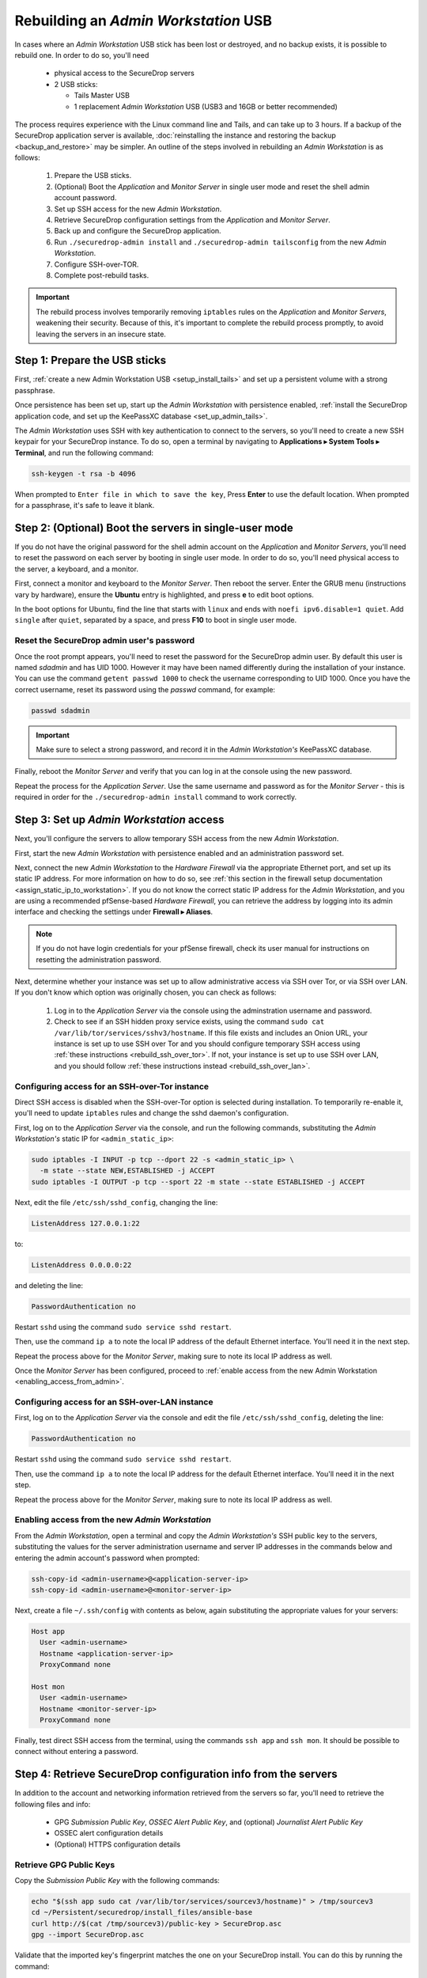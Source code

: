 Rebuilding an *Admin Workstation* USB
-------------------------------------

In cases where an *Admin Workstation* USB stick has been lost or destroyed, and no
backup exists, it is possible to rebuild one. In order to do so, you'll need

 - physical access to the SecureDrop servers
 - 2 USB sticks:

   - Tails Master USB
   - 1 replacement *Admin Workstation* USB (USB3 and 16GB or better recommended)

The process requires experience with the Linux command line and Tails, and
can take up to 3 hours. If a backup of the SecureDrop application server is available,
:doc:`reinstalling the instance and restoring the backup <backup_and_restore>`
may be simpler. An outline of the steps involved in rebuilding an
*Admin Workstation* is as follows:

 #. Prepare the USB sticks.
 #. (Optional) Boot the *Application* and *Monitor Server* in single user mode and reset
    the shell admin account password.
 #. Set up SSH access for the new *Admin Workstation*.
 #. Retrieve SecureDrop configuration settings from the *Application* and *Monitor Server*.
 #. Back up and configure the SecureDrop application.
 #. Run ``./securedrop-admin install`` and ``./securedrop-admin tailsconfig``
    from the new *Admin Workstation*.
 #. Configure SSH-over-TOR.
 #. Complete post-rebuild tasks.


.. important:: The rebuild process involves temporarily removing ``iptables``
               rules on the *Application* and *Monitor Servers*, weakening their
               security. Because of this, it's important to complete the rebuild
               process promptly, to avoid leaving the servers in an insecure state.


Step 1: Prepare the USB sticks
==============================

First, :ref:`create a new Admin Workstation USB <setup_install_tails>`
and set up a persistent volume with a strong passphrase.

Once persistence has been set up, start up the *Admin Workstation* with
persistence enabled, :ref:`install the SecureDrop application code, and set up
the KeePassXC database <set_up_admin_tails>`.

The *Admin Workstation* uses SSH with key authentication to connect to the servers,
so you'll need to create a new SSH keypair for your SecureDrop instance. To do so,
open a terminal by navigating to **Applications ▸ System Tools ▸ Terminal**,  and run
the following command:

.. code:: sh

 ssh-keygen -t rsa -b 4096

When prompted to ``Enter file in which to save the key``, Press **Enter** to use
the default location. When prompted for a passphrase, it's safe to leave it blank.


Step 2: (Optional) Boot the servers in single-user mode
=======================================================
If you do not have the original password for the shell admin account on the
*Application* and *Monitor Servers*, you'll need to reset the password on each
server by booting in single user mode. In order to do so, you'll need physical
access to the server, a keyboard, and a monitor.

First, connect a monitor and keyboard to the *Monitor Server*. Then reboot the server.
Enter the GRUB menu (instructions vary by hardware), ensure the **Ubuntu**
entry is highlighted, and press **e** to edit boot options.

In the boot options for Ubuntu, find the line that starts with ``linux`` and ends
with ``noefi ipv6.disable=1 quiet``. Add ``single`` after ``quiet``, separated
by a space, and press **F10** to boot in single user mode.

Reset the SecureDrop admin user's password
~~~~~~~~~~~~~~~~~~~~~~~~~~~~~~~~~~~~~~~~~~
Once the root prompt appears, you'll need to reset the password for the
SecureDrop admin user. By default this user is named `sdadmin` and has UID 1000.
However it may have been named differently during the installation of your
instance. You can use the command ``getent passwd 1000`` to check the username
corresponding to UID 1000. Once you have the correct username, reset its password
using the `passwd` command, for example:

.. code:: sh

 passwd sdadmin

.. important::
 Make sure to select a strong password, and record it in the *Admin Workstation's*
 KeePassXC database.

Finally, reboot the *Monitor Server* and verify that you can log in at the console
using the new password.

Repeat the process for the *Application Server*. Use the same username and
password as for the *Monitor Server* - this is required in order for the
``./securedrop-admin install`` command to work correctly.

Step 3: Set up *Admin Workstation* access
=========================================
Next, you'll configure the servers to allow temporary SSH access from the new *Admin
Workstation*.

First, start the new *Admin Workstation* with persistence enabled and an administration
password set.

Next, connect the new *Admin Workstation* to the *Hardware Firewall* via the
appropriate Ethernet port, and set up its static IP address. For more information
on how to do so, see :ref:`this section in the firewall setup documentation
<assign_static_ip_to_workstation>`. If you do not know the correct static IP
address for the *Admin Workstation*, and you are using a recommended pfSense-based
*Hardware Firewall*, you can retrieve the address by logging into its admin
interface and checking the settings under **Firewall ▸ Aliases**.

.. note:: If you do not have login credentials for your pfSense firewall, check
 its user manual for instructions on resetting the administration password.

Next, determine whether your instance was set up to allow administrative access
via SSH over Tor, or via SSH over LAN. If you don't know which option was originally
chosen, you can check as follows:

 #. Log in to the *Application Server* via the console using the adminstration username
    and password.
 #. Check to see if an SSH hidden proxy service exists, using the command
    ``sudo cat /var/lib/tor/services/sshv3/hostname``. If this file exists and
    includes an Onion URL, your instance is set up
    to use SSH over Tor and you should configure temporary SSH access
    using :ref:`these instructions <rebuild_ssh_over_tor>`.
    If not, your instance is set up to use SSH over LAN, and you should follow
    :ref:`these instructions instead <rebuild_ssh_over_lan>`.

.. _rebuild_ssh_over_tor:

Configuring access for an SSH-over-Tor instance
~~~~~~~~~~~~~~~~~~~~~~~~~~~~~~~~~~~~~~~~~~~~~~~

Direct SSH access is disabled when the SSH-over-Tor option is selected during
installation. To temporarily re-enable it, you'll need to update ``iptables`` rules
and change the sshd daemon's configuration.

First, log on to the *Application Server* via the console, and run the following
commands, substituting the *Admin Workstation's* static IP for ``<admin_static_ip>``:

.. code:: sh

  sudo iptables -I INPUT -p tcp --dport 22 -s <admin_static_ip> \
    -m state --state NEW,ESTABLISHED -j ACCEPT
  sudo iptables -I OUTPUT -p tcp --sport 22 -m state --state ESTABLISHED -j ACCEPT

Next, edit the file ``/etc/ssh/sshd_config``, changing the line:

.. code-block:: none

  ListenAddress 127.0.0.1:22

to:

.. code-block:: none

  ListenAddress 0.0.0.0:22

and deleting the line:

.. code-block:: none

  PasswordAuthentication no

Restart ``sshd`` using the command ``sudo service sshd restart``.

Then, use the command ``ip a`` to note the local IP address of the
default Ethernet interface. You'll need it in the next step.

Repeat the process above for the *Monitor Server*, making sure to note its
local IP address as well.

.. _rebuild_ssh_over_lan:

Once the *Monitor Server* has been configured, proceed to :ref:`enable access from
the new Admin Workstation <enabling_access_from_admin>`.

Configuring access for an SSH-over-LAN instance
~~~~~~~~~~~~~~~~~~~~~~~~~~~~~~~~~~~~~~~~~~~~~~~

First, log on to the *Application Server* via the console and edit the file
``/etc/ssh/sshd_config``, deleting the line:

.. code-block:: none

  PasswordAuthentication no

Restart ``sshd`` using the command ``sudo service sshd restart``.

Then, use the command ``ip a`` to note the local IP address for the
default Ethernet interface. You'll need it in the next step.

Repeat the process above for the *Monitor Server*, making sure to note its
local IP address as well.

.. _enabling_access_from_admin:

Enabling access from the new *Admin Workstation*
~~~~~~~~~~~~~~~~~~~~~~~~~~~~~~~~~~~~~~~~~~~~~~~~

From the *Admin Workstation*, open a terminal and copy the *Admin Workstation's*
SSH public key to the servers, substituting the values for the server administration
username and server IP addresses in the commands below and entering the admin account's
password when prompted:

.. code:: sh

  ssh-copy-id <admin-username>@<application-server-ip>
  ssh-copy-id <admin-username>@<monitor-server-ip>

Next, create a file ``~/.ssh/config`` with contents as below, again substituting
the appropriate values for your servers:

.. code-block:: none

  Host app
    User <admin-username>
    Hostname <application-server-ip>
    ProxyCommand none

  Host mon
    User <admin-username>
    Hostname <monitor-server-ip>
    ProxyCommand none


Finally, test direct SSH access from the terminal, using the commands ``ssh app`` and
``ssh mon``. It should be possible to connect without entering a password.

Step 4: Retrieve SecureDrop configuration info from the servers
===============================================================

In addition to the account and networking information retrieved from the servers
so far, you'll need to retrieve the following files and info:

 - GPG *Submission Public Key*, *OSSEC Alert Public Key*, and (optional)
   *Journalist Alert Public Key*
 - OSSEC alert configuration details
 - (Optional) HTTPS configuration details

Retrieve GPG Public Keys
~~~~~~~~~~~~~~~~~~~~~~~~

Copy the *Submission Public Key* with the following commands:

.. code:: sh

 echo "$(ssh app sudo cat /var/lib/tor/services/sourcev3/hostname)" > /tmp/sourcev3
 cd ~/Persistent/securedrop/install_files/ansible-base
 curl http://$(cat /tmp/sourcev3)/public-key > SecureDrop.asc
 gpg --import SecureDrop.asc

Validate that the imported key's fingerprint matches the one on your
SecureDrop install. You can do this by running the command:

.. code:: sh

 gpg --with-fingerprint --import-options import-show --dry-run --import SecureDrop.asc

Then, compare the returned fingerprint value with that advertised by your *Source Interface*,
using the command:

.. code:: sh

 curl http://$(cat /tmp/sourcev3)/metadata

Next, note the OSSEC Alerts email address (``OSSEC_EMAIL``) and, if applicable,
the Journalist Alerts email address (``JOURNALIST_EMAIL``):

.. code:: sh

 ssh mon sudo cat /var/ossec/send_encrypted_alarm.sh | grep _EMAIL= | cut -f7 -d' '

Import the *OSSEC Alert Public Key* using the following
commands (substituting the
appropriate email address for ``alerts@example.com``):

.. code:: sh

 ssh mon sudo gpg --homedir=/var/ossec/.gnupg --export --armor alerts@example.com > ossec.pub
 gpg --import ossec.pub

If a Journalist Alerts address has been configured, repeat this step for the
*Journalist Alert Public Key*, naming it ``journalist.pub`` or similar.

You will require the fingerprints for these keys during the next step, which you
can obtain via the command:

.. code:: sh

 gpg -k --fingerprint

Retrieve OSSEC alert configuration details
~~~~~~~~~~~~~~~~~~~~~~~~~~~~~~~~~~~~~~~~~~
You'll also need to retrieve the following configuration information:

 - SMTP server
 - SMTP port
 - SASL username
 - SASL domain
 - SASL password

To retrieve these values, use the following command in the terminal:

.. code:: sh

 ssh mon sudo cat /etc/postfix/sasl_passwd

This will return a line like:

.. code:: sh

 [smtp.gmail.com]:587 testossec@gmail.com:AwfulPassword

In this example, ``smtp.gmail.com`` is the SMTP server, ``587`` is the SMTP port,
``testossec`` is the SASL username, ``gmail.com`` is the SASL domain, and
``AwfulPassword`` is the SASL password.

(Optional) Retrieve HTTPS certificate files
~~~~~~~~~~~~~~~~~~~~~~~~~~~~~~~~~~~~~~~~~~~
If your *Source Interface* was configured to use HTTPS, you will need to copy
three related files from the *Application Server* to the *Admin Workstation*.

To retrieve these files, use the commands:

.. code:: sh

   cd ~/Persistent/securedrop/install_files/ansible-base
   ssh app sudo tar -c -C /var/lib ssl/  | tar xvf -

These commands will create a directory named
``~/Persistent/securedrop/install_files/ansible-base/ssl``
on the *Admin Workstation*, containing your instance's SSL certificate,
certificate key, and chain file. When prompted for the names of these files
during the next step, you should specify them relative to the
``install_files/ansible-base`` directory, i.e. as ``ssl/mydomain.crt``.

Step 5: Configure and back up the Application Server
====================================================

Next, configure the application using the files and info retrieved in the
previous steps. To do so, connect to the Tor network on the
*Admin Workstation*, open a Terminal and run the following commands:

.. code:: sh

 sudo apt update
 cd ~/Persistent/securedrop
 ./securedrop-admin setup
 ./securedrop-admin sdconfig

.. note:: The ``./securedrop-admin setup`` command may take several minutes to complete, and may
 fail due to network issues. If it fails, it's safe to run again.

The ``sdconfig`` command will prompt you to fill in configuration details
about your instance. Use the information retrieved in the previous steps.
When prompted whether or not to enable SSH-over-Tor, type **no**.

Next, back up the Application server by running the following command in the terminal:

.. code:: sh

 ./securedrop-admin backup

Ensure the backup command completes successfully.

Step 6: Use the installer to complete the configuration
=======================================================

Run:

.. code:: sh

 ./securedrop-admin install

Once the command completes successfully, run

.. code:: sh

 ./securedrop-admin tailsconfig

Once this command is complete:

 - verify that the desktop shortcuts for the *Source* and *Journalist Interfaces*
   work correctly, opening their respective homepages in Tor Browser.

To revert the changes made to enable temporary local SSH access, you
should reboot the servers, by issuing the following commands in a terminal:

.. code:: sh

 ssh app sudo reboot
 ssh mon sudo reboot

Step 7: Set up SSH-over Tor
===========================

.. note::

   Without performing this step, you will not be able to access your SecureDrop
   servers from outside the local network. See 
   :doc:`../deployment/ssh_over_local_net` for more information.

Rerun the command:

.. code:: sh

 ./securedrop-admin sdconfig

Press "Enter" to use the pre-populated values, but when asked whether to
configure SSH-over-Tor, type **yes** (recommended).

Then, re-run

.. code:: sh

 ./securedrop-admin install

When the installation completes, run:

.. code:: sh

 ./securedrop-admin tailsconfig

Once this command completes:

 - verify that the Hostname references in ``~/.ssh/config`` have been updated
   to refer to Onion URLs instead of direct IP addresses
 - verify that you can connect to
   the servers using ``ssh app`` and ``ssh mon``
 - verify that the desktop shortcuts for the *Source* and *Journalist Interfaces*
   work correctly, opening their respective homepages in Tor Browser.

Step 8: Post-rebuild tasks
==========================

.. important::
   Rebuilding an Admin Workstation makes changes that will prevent
   your other Tails workstations from connecting to your SecureDrop
   servers.
   If you rebuild your Admin Workstation, you must also provision
   all other existing Tails Workstation USBs with updated Tor
   credentials (see below).

We recommend completing the following tasks after the rebuild:

 - Set up a new administration account on the *Journalist Interface*, by following
   :doc:`these instructions <../installation/create_admin_account>`
 - Verify that submissions can be decrypted, by going through the decryption
   workflow with a new submission.
 - Back up your *Admin Workstation* using the process
   :ref:`documented here <backup_workstations>`.
 - Delete invalid admin accounts in the *Journalist Interface*.
 - Restrict SSH access to the *Application* and *Monitor Servers* to valid
   *Admin Workstations*. If your new *Admin Workstation* USB stick
   is the only one that should have SSH access to the servers, you can remove
   access for any previous *Admin Workstations* from the terminal, using the
   commands:

   .. code:: sh

     cd ~/Persistent/securedrop
     ./securedrop-admin reset_admin_access

   You can also selectively remove invalid keys by logging on to the *Application*
   and *Monitor Servers* and editing the file ``~/.ssh/authorized_keys``, making
   sure not to remove the public key belonging to your new *Admin Workstation*.
 - :doc:`Back up the Application server <backup_and_restore>` once SSH-over-Tor has
   been restored. Ensure that server and workstation backups happen regularly.
 - Provision all other Tails Workstation USBs (*Journalist* and/or *Admin Workstations*)
   with updated Tor credentials, so that they can access SecureDrop after this rebuild.

   You will need to copy the following file(s) to all other *Admin* and
   *Journalist Workstations*, replacing the existing files of the same name:

   .. code:: sh

    ~/Persistent/securedrop/install_files/ansible-base/app-journalist.auth_private
    ~/Persistent/securedrop/install_files/ansible-base/tor-v3-keys.json # for Admin Workstations only

   You may copy these files using a *Transfer Device* (which must be wiped afterwards),
   or boot into each of your additional Tails workstations, plug in and unlock your
   *Admin Workstation*'s encrypted partition via the **Places** app, and manually copy
   the file(s) from the Admin Workstation to the same directory on the target Tails
   workstation.
